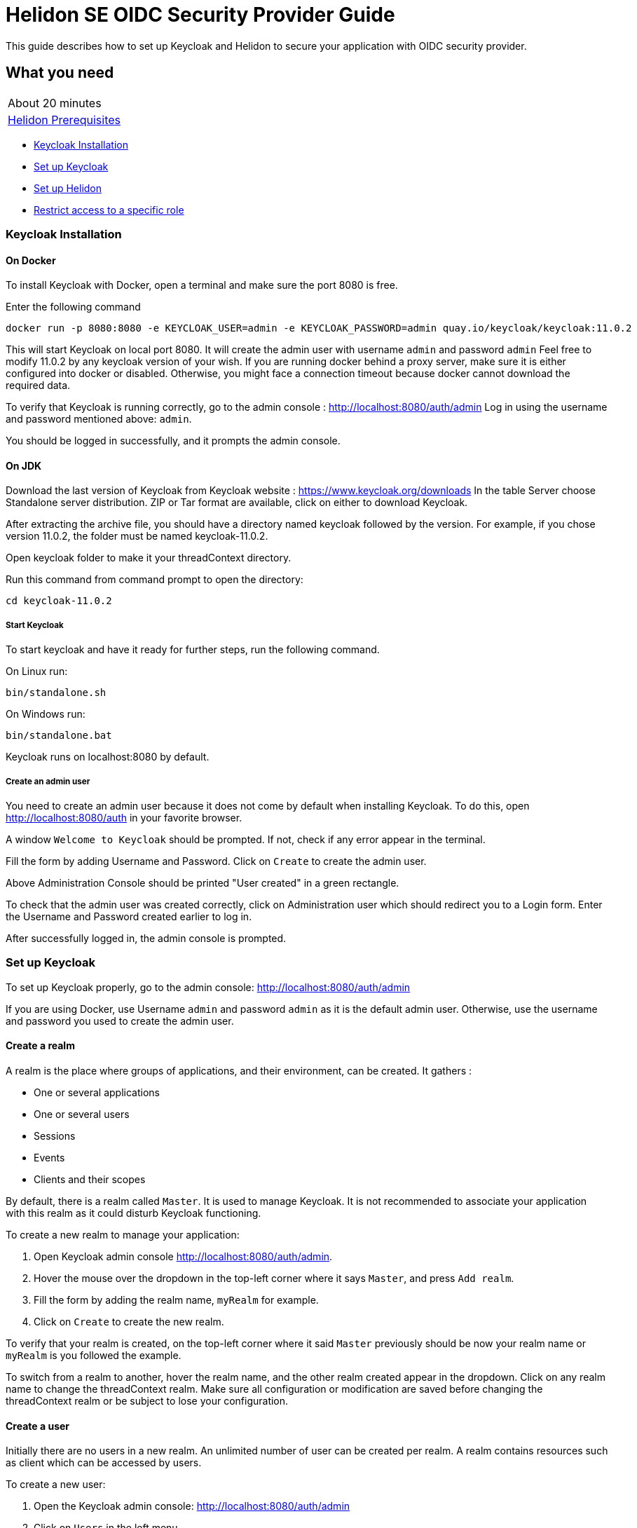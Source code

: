 ///////////////////////////////////////////////////////////////////////////////

    Copyright (c) 2020 Oracle and/or its affiliates.

    Licensed under the Apache License, Version 2.0 (the "License");
    you may not use this file except in compliance with the License.
    You may obtain a copy of the License at

        http://www.apache.org/licenses/LICENSE-2.0

    Unless required by applicable law or agreed to in writing, software
    distributed under the License is distributed on an "AS IS" BASIS,
    WITHOUT WARRANTIES OR CONDITIONS OF ANY KIND, either express or implied.
    See the License for the specific language governing permissions and
    limitations under the License.

///////////////////////////////////////////////////////////////////////////////

= Helidon SE OIDC Security Provider Guide
:h1Prefix: SE
:description: Helidon OIDC Security Provider
:keywords: helidon, security, guide, oidc, provider

This guide describes how to set up Keycloak and Helidon
to secure your application with OIDC security provider.

== What you need

[width=50%,role="flex, sm7"]
|===
|About 20 minutes
|<<about/03_prerequisites.adoc,Helidon Prerequisites>>
|===

* <<Keycloak Installation,Keycloak Installation>>
* <<Set up Keycloak,Set up Keycloak>>
* <<Set up Helidon,Set up Helidon>>
* <<Restrict access to a specific role,Restrict access to a specific role>>

=== Keycloak Installation

==== On Docker

To install Keycloak with Docker, open a terminal and make sure the port 8080 is free.

[source,bash]
.Enter the following command
----
docker run -p 8080:8080 -e KEYCLOAK_USER=admin -e KEYCLOAK_PASSWORD=admin quay.io/keycloak/keycloak:11.0.2
----

This will start Keycloak on local port 8080. It will create the admin user with username `admin` and password `admin`
Feel free to modify 11.0.2 by any keycloak version of your wish.
If you are running docker behind a proxy server, make sure it is either configured into docker or
disabled. Otherwise, you might face a connection timeout because docker cannot download the required data.

To verify that Keycloak is running correctly, go to the admin console : http://localhost:8080/auth/admin
Log in using the username and password mentioned above: `admin`.

You should be logged in successfully, and it prompts the admin console.

==== On JDK

Download the last version of Keycloak from Keycloak website : https://www.keycloak.org/downloads
In the table Server choose Standalone server distribution. ZIP or Tar format are available, click on either
to download Keycloak.

After extracting the archive file, you should have a directory named keycloak followed by the version. For example,
if you chose version 11.0.2, the folder must be named keycloak-11.0.2.

Open keycloak folder to make it your threadContext directory.
[source,bash]
.Run this command from command prompt to open the directory:
----
cd keycloak-11.0.2
----

===== Start Keycloak

To start keycloak and have it ready for further steps, run the following command.

[source,bash]
.On Linux run:
----
bin/standalone.sh
----

[source,bash]
.On Windows run:
----
bin/standalone.bat
----

Keycloak runs on localhost:8080 by default.

===== Create an admin user

You need to create an admin user because it does not come by default when installing Keycloak.
To do this, open  http://localhost:8080/auth in your favorite browser.

A window `Welcome to Keycloak` should be prompted. If not, check if any error appear in the terminal.

Fill the form by adding Username and Password. Click on `Create` to create the admin user.

Above Administration Console should be printed "User created" in a green rectangle.

To check that the admin user was created correctly, click on Administration user which should redirect you
to a Login form. Enter the Username and Password created earlier to log in.

After successfully logged in, the admin console is prompted.

=== Set up Keycloak

To set up Keycloak properly, go to the admin console: http://localhost:8080/auth/admin

If you are using Docker, use Username `admin` and password `admin` as it is the default admin user.
Otherwise, use the username and password you used to create the admin user.

==== Create a realm

A realm is the place where groups of applications, and their environment, can be created. It gathers :

- One or several applications
- One or several users
- Sessions
- Events
- Clients and their scopes

By default, there is a realm called `Master`. It is used to manage Keycloak. It is not recommended to associate your
application with this realm as it could disturb Keycloak functioning.

To create a new realm to manage your application:

. Open Keycloak admin console http://localhost:8080/auth/admin.
. Hover the mouse over the dropdown in the top-left corner where it says `Master`, and press `Add realm`.
. Fill the form by adding the realm name, `myRealm` for example.
. Click on `Create` to create the new realm.

To verify that your realm is created, on the top-left corner where it said `Master` previously
should be now your realm name or `myRealm` is you followed the example.

To switch from a realm to another, hover the realm name, and the other realm created appear in the dropdown.
Click on any realm name to change the threadContext realm. Make sure all configuration or modification are saved before changing
the threadContext realm or be subject to lose your configuration.

==== Create a user

Initially there are no users in a new realm. An unlimited number of user can be created per realm.
A realm contains resources such as client which can be accessed by users.

To create a new user:

. Open the Keycloak admin console: http://localhost:8080/auth/admin
. Click on `Users` in the left menu
. Press `Add user`
. Fill the form (Username is the only mandatory field) with this value Username: `myUser`
. Click `Save`

A new user is just created but it needs a password to be able to login. To initialize it, do this:

. Click on `Credentials` at the top of the page, under `Myuser`.
. Fill `Password` and `Password confirmation` with the user password of your choice.
. If the `Temporary` field is set to `ON`, the user has to  update password on next login. Click `ON`
to make it `OFF` and prevent it.
. Press `Set Password`.
. A pop-up window is popping off. Click on `Set Password` to confirm the new password.

To verify that the new user is created correctly:

. Open the Keycloak account console: `http://localhost:8080/auth/realms/myRealm/account`.
. Login with `myUser` and password chosen earlier.

You should now be logged-in to the account console where users can manage their accounts.

==== Create a Client

To create your first client:

. Open the Keycloak admin console: http://localhost:8080/auth/admin.
. Make sure the threadContext realm is `myRealm` and not `Master`.
. Navigate to the left menu, into configure section, click on `Clients`. This window displays a table with every client
from the realm.
. Click on `Create`.
. Fill the following:
.. `Client ID` : `myClientID`
.. `Client Protocol` : `openid-connect`
. Press `Save`
.. Modify `Access type` : `confidential`
.. Update `Valid Redirect URIs` : http://localhost:7987/*
.. Click on `+` to add the new URI.
. Click on `Save`.

A new tab named `Credentials` is created. Click on it to access this new tab.

- Select `Client Authenticator` : `Client ID and Secret`
- Click on `generate secret` to generate client secret.

Keycloak is now configured and ready. Keep keycloak running on your terminal and open a new tab to
set up Helidon.

=== Set up Helidon

Use the Helidon SE Maven archetype to create a simple project. It will be used as an example
to show how to set up Helidon. Replace `{helidon-version}` by the latest helidon version.
It will download the quickstart project into the threadContext directory.

[source,bash,subs="attributes+"]
.Run the Maven archetype
----
mvn -U archetype:generate -DinteractiveMode=false \
    -DarchetypeGroupId=io.helidon.archetypes \
    -DarchetypeArtifactId=helidon-quickstart-se \
    -DarchetypeVersion={helidon-version} \
    -DgroupId=io.helidon.examples \
    -DartifactId=helidon-quickstart-se \
    -Dpackage=io.helidon.examples.quickstart.se
----

[source,bash]
.The project will be built and run from the helidon-quickstart-se directory:
----
cd helidon-quickstart-se
----

==== Update project dependencies

Update the pom.xml file and add the following Helidon dependency to the `<dependencies>` section.

[source,xml]
.Add the following dependency to `pom.xml`:
----
<dependency>
    <groupId>io.helidon.security.providers</groupId>
    <artifactId>helidon-security-providers-oidc</artifactId>
</dependency>
----

==== Add OIDC security properties

The OIDC security provider configuration can be joined to helidon configuration file.
This file is located here: `src/main/resources/application.yaml`. It can be easily used to configure the web server
without modifying application code.

[source,yaml]
.Add the following line to application.yaml
----
security:
  providers:
  - abac:
      # Adds ABAC Provider - it does not require any configuration
  - oidc:
      client-id: "myClientID" // <1>
      client-secret: "Client secret generated into Keycloak client credential" // <2>
      identity-uri: "http://localhost:8080/auth/realms/myRealm" // <3>
      audience: "account"
      # proxy-host should be defined if you operate behind a proxy, can be removed otherwise
      proxy-host: ""
      frontend-uri: "http://localhost:7987" // <4>
      server-type: "oidc"
  web-server:
    # protected paths on the web server
    paths:  // <5>
      - path: "/greet"
        methods: ["get"]
        authenticate: true
----
<1> `client-id` must be the same as the one configure in keycloak.
<2> The client secret generate by Keycloak during `Create a client` section.
<3> `identity-uri` is used to redirect the user to keycloak.
<4> `frontend-uri` will direct you back to the application.
<5> `paths` section defines the protected application's path.

Make sure keycloak and the application are not running on the same port.
The application port value can be changed into application.yaml.

[source,yaml]
.Change these properties to configure the server host and port
----
server:
  port: 7987
  host: localhost
----

If the port 7987 is already used, check what port is free on your machine.

[source,yaml]
.Replace the old port into application.yaml
----
server:
  port: "{Your-new-port}"

...

frontend-uri: "http://localhost:{Your-new-port}"
----

==== Configure web server

Once the properties are added, the web server must be set up.
The `Main.createRouting` method gather all configuration properties.

[source,java]
.Add the following to `Main.createRouting` method
----
import io.helidon.security.Security;
import io.helidon.security.integration.webserver.WebSecurity;
import io.helidon.security.providers.oidc.OidcSupport;
...
Security security = Security.create(config.get("security"));    // <1>

return Routing.builder()
                .register(WebSecurity.create(security, config.get("security"))) // <2>
                .register(OidcSupport.create(config))   // <3>
                ...
----
<1> Create the Helidon `Security` instance using configuration.
<2> Register Helidon `WebSecurity` instance using security instance and configuration.
<3> Register Helidon `OidcSupport` instance.

That code is extracting security properties from application.yaml into two steps.
First the Security instance is used to bootstrap security, so the WebSecurity instance
can integrate security into Web Server.
Then, OidcSupport instance registers the endpoint to which OIDC redirects browser after a successful login.

Helidon sample is now set up and ready.

==== Try it !

[source,bash]
.Build the application, skipping unit tests, then run it:
----
mvn package -DskipTests=true
java -jar target/helidon-quickstart-se.jar
----

The tests must be skipped, otherwise it produces test failure. As the `/greet` endpoint for GET request is
now protected, its access is limited, and the tests are not built to take oidc security in account.

. Open your favourite browser and try to access `http://localhost:7987/greet/Michael`.
. You should not be redirected and receive greeting from the application.
. Enter the following into URL : `http://localhost:7987/greet`.
. Keycloak redirect you to its login page.
. Enter the username and associated password:
.. `Username` : `myUser`
.. `Password`: `password`
. After successful log in, keycloak redirect you to the `http://localhost:7987/greet` endpoint and print Hello word.
. Press `Ctrl+C` to stop the application.

From the actual settings, the user needs to log in only once, then Keycloak saves all the connection data.

==== Update tests to the secure environment

At this stage of the application, tests cannot pass because of OIDC security. The only way to authenticate a user is
through the front end of that server which can be accessed with the browser for example.

In order to keep security and test the application locally, a new security provider must be set up. By adding specific
configuration to the tests, it is possible to override the application configuration.

The following explains how to set a basic authentication instead of oidc security provider only for the tests. Which means,
at the end of this guide, the application will be secured by oidc security provider, and the tests will use basic authentication.

[source,xml]
.Add the following dependency to `pom.xml`:
----
<dependency>
    <groupId>io.helidon.security.providers</groupId>
    <artifactId>helidon-security-providers-http-auth</artifactId>
    <scope>test</scope>
</dependency>
----

In the test folder `helidon-quickstart-se/src/test`:

[source,bash]
.Create a new directory and another one inside
----
mkdir resources
cd resources
touch application.yaml
----

Open the application.yaml file

[source,yaml]
.Copy these properties into application.yaml
----
app:
  greeting: "Hello"

server:
  port: 7987
  host: localhost

security:
  providers:
    - abac:
      # Adds ABAC Provider - it does not require any configuration
    - http-basic-auth:
        users:
          - login: "jack"
            password: "jackIsGreat"
    - oidc:
        client-id: "Your client ID"  // <1>
        client-secret: "Your client secret" // <2>
        identity-uri: "http://localhost:8080/auth/realms/myRealm"
        audience: "account"
        frontend-uri: "http://localhost:7987"
        server-type: "oidc"
  web-server:
    # protected paths on the web server - do not include paths served by Jersey, as those are protected directly
    paths:
      - path: "/greet"
        methods: ["get"]
        authenticate: true
----
<1> Replace this field by your Keycloak client ID.
<2> Replace this field by your Keycloak client Password.

Add the `http-basic-auth` properties in the security -> providers property section. This configuration will be used
by the tests instead of the `java/resources/application.yaml`.

In the `MainTest.java` file, tests need to be modified to check the application security when accessing `/greet` path with a
`GET` method.

[source,java]
.Import the following class:
----
import java.util.Base64;
import io.helidon.common.http.Http;
----

[source,java]
.Replace the first webclient call by this one into testHelloWorld method:
----
webClient.get()
                .path("/greet")
                .request()
                .thenAccept(response -> Assertions.assertEquals(401,response.status().code()))
                .toCompletableFuture()
                .get();
----

This piece of code uses the webclient to access the application on `/greet` path with a `GET` method. The http basic
authentication security protects this path, so the client should receive an HTTP 401 code for unauthorized.

Only `jack` user has access to this part of the application.

[source,java]
.Add new check to the testHelloWorld method:
----
webClient.get()
                .path("/greet")
                .headers(headers ->  {
                    String encoding = Base64.getEncoder().encodeToString("jack:jackIsGreat".getBytes());
                    headers.add(Http.Header.AUTHORIZATION, "Basic " + encoding);
                    return headers;
                })
                .request(JsonObject.class)
                .thenAccept(jsonObject -> Assertions.assertEquals("Hello World!", jsonObject.getString("message")))
                .toCompletableFuture()
                .get();
----

The username and password are encoded and placed inside the header in order to authenticate as jack to access the application.
If the authentication is successful, the application send the `Hello World` back as a `JsonObject`.

Now, the project can be build without skipping test.

[source,bash]
.Build the project
----
mvn clean install
----

==== Restrict access to a specific role

To give less access to an endpoint, it is possible to configure user role. So the application will only grant access
to the user with the required role.

Add a user and roles to the `helidon-quickstart-se/src/test/resources/application.yaml`.

[source,yaml]
.Add jack role and create a new user named john:
----
- http-basic-auth:
        users:
          - login: "jack"
            password: "jackIsGreat"
            roles: [ "admin", "user" ]
          - login: "john"
            password: "johnPassword"
            roles: [ "user" ]
----

Into the `web-server` section, the `roles-allowed` parameter defines which roles have access
to the protected path and method.

[source,yaml]
.Add `admin` role
----
web-server:
    # protected paths on the web server - do not include paths served by Jersey, as those are protected directly
    paths:
      - path: "/greet"
        methods: ["get"]
        roles-allowed: "admin"
        authenticate: true
----

Now, only Jack has access to secure endpoint as he has an admin role. Jhon, as a simple user, can not access it.
Once it is done, go to the tests to check the application behavior.
The test from previous section is still passing as jack has access.

The user `john` has only the `user` role so when accessing protected endpoint, a 403 (Forbidden) http code is returned.

[source,java]
.Check that john does not have access
----
webClient.get()
                .path("/greet")
                .headers(headers ->  {
                    String encoding = Base64.getEncoder().encodeToString("john:johnPassword".getBytes());
                    headers.add(Http.Header.AUTHORIZATION,"Basic " + encoding);
                    return headers;
                })
                .request()
                .thenAccept(response -> Assertions.assertEquals(403, response.status().code()))
                .toCompletableFuture()
                .get();
----

[source,bash]
.Build the project
----
mvn clean install
----

The tests pass, and your application is secured with specific roles in addition to user IDs.
